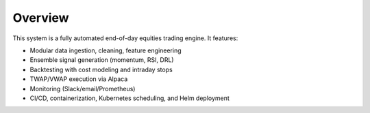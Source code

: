 Overview
========

This system is a fully automated end-of-day equities trading engine.  
It features:

- Modular data ingestion, cleaning, feature engineering  
- Ensemble signal generation (momentum, RSI, DRL)  
- Backtesting with cost modeling and intraday stops  
- TWAP/VWAP execution via Alpaca
- Monitoring (Slack/email/Prometheus)  
- CI/CD, containerization, Kubernetes scheduling, and Helm deployment  
